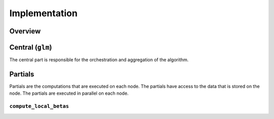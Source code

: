Implementation
==============

Overview
--------

Central (``glm``)
-----------------
The central part is responsible for the orchestration and aggregation of the algorithm.

.. Describe the central function here.

Partials
--------
Partials are the computations that are executed on each node. The partials have access
to the data that is stored on the node. The partials are executed in parallel on each
node.

``compute_local_betas``
~~~~~~~~~~~~~~~~

.. Describe the partial function.

